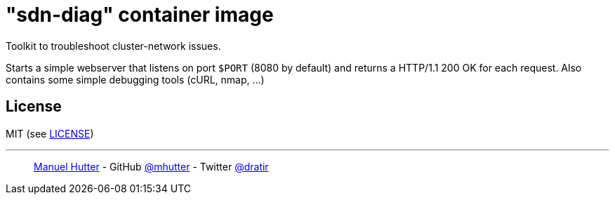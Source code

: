 = "sdn-diag" container image

Toolkit to troubleshoot cluster-network issues.

Starts a simple webserver that listens on port `$PORT` (8080 by default) and returns a HTTP/1.1 200 OK for each request. Also contains some simple debugging tools (cURL, nmap, ...)

== License

MIT (see link:LICENSE[LICENSE])

---
> https://hutter.io/[Manuel Hutter] -
> GitHub https://github.com/mhutter[@mhutter] -
> Twitter https://twitter.com/dratir[@dratir]
